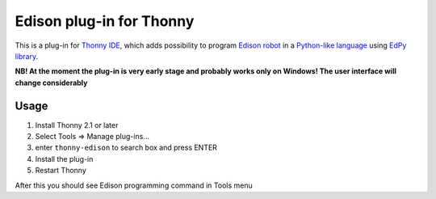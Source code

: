 Edison plug-in for Thonny
==========================

This is a plug-in for `Thonny IDE <http://thonny.org>`_, which adds possibility to program `Edison robot <https://meetedison.com/>`_ in a `Python-like language <https://meetedison.com/meet-edpy-python-programming-edison/>`_ using `EdPy library <https://github.com/Bdanilko/EdPy/>`_. 

**NB! At the moment the plug-in is very early stage and probably works only on Windows! The user interface will change considerably**

Usage
------

#. Install Thonny 2.1 or later
#. Select Tools => Manage plug-ins...
#. enter ``thonny-edison`` to search box and press ENTER
#. Install the plug-in
#. Restart Thonny

After this you should see Edison programming command in Tools menu

